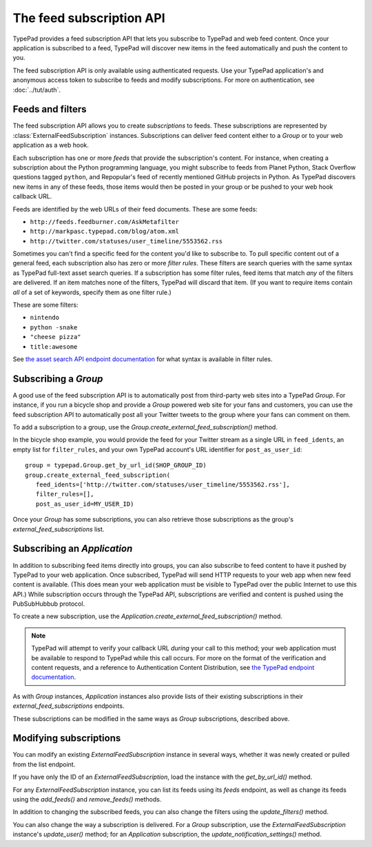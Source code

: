 =========================
The feed subscription API
=========================

TypePad provides a feed subscription API that lets you subscribe to TypePad and web feed content. Once your application is subscribed to a feed, TypePad will discover new items in the feed automatically and push the content to you.

The feed subscription API is only available using authenticated requests. Use your TypePad application's and anonymous access token to subscribe to feeds and modify subscriptions. For more on authentication, see :doc:`../tut/auth`.


Feeds and filters
=================

The feed subscription API allows you to create *subscriptions* to feeds. These subscriptions are represented by :class:`ExternalFeedSubscription` instances. Subscriptions can deliver feed content either to a `Group` or to your web application as a web hook.

Each subscription has one or more *feeds* that provide the subscription's content. For instance, when creating a subscription about the Python programming language, you might subscribe to feeds from Planet Python, Stack Overflow questions tagged ``python``, and Repopular's feed of recently mentioned GitHub projects in Python. As TypePad discovers new items in any of these feeds, those items would then be posted in your group or be pushed to your web hook callback URL.

Feeds are identified by the web URLs of their feed documents. These are some feeds:

* ``http://feeds.feedburner.com/AskMetafilter``
* ``http://markpasc.typepad.com/blog/atom.xml``
* ``http://twitter.com/statuses/user_timeline/5553562.rss``

Sometimes you can't find a specific feed for the content you'd like to subscribe to. To pull specific content out of a general feed, each subscription also has zero or more *filter rules*. These filters are search queries with the same syntax as TypePad full-text asset search queries. If a subscription has some filter rules, feed items that match *any* of the filters are delivered. If an item matches none of the filters, TypePad will discard that item. (If you want to require items contain *all* of a set of keywords, specify them as one filter rule.)

These are some filters:

* ``nintendo``
* ``python -snake``
* ``"cheese pizza"``
* ``title:awesome``

See `the asset search API endpoint documentation`_ for what syntax is available in filter rules.

.. _the asset search API endpoint documentation: http://www.typepad.com/services/apidocs/endpoints/assets#full-text_search


Subscribing a `Group`
=====================

A good use of the feed subscription API is to automatically post from third-party web sites into a TypePad `Group`. For instance, if you run a bicycle shop and provide a `Group` powered web site for your fans and customers, you can use the feed subscription API to automatically post all your Twitter tweets to the group where your fans can comment on them.

To add a subscription to a group, use the `Group.create_external_feed_subscription()` method.

.. function:: typepad.Group.create_external_feed_subscription(feed_idents, filter_rules, post_as_user_id)

   Creates a new feed subscription for the group.

   The subscription is subscribed to the feeds named in ``feed_idents``, a list of feed URLs. The items discovered in these feeds are filtered by ``filter_rules``, a list of search queries, before being posted to the group. Items that match *any* of the filter rules are posted to the group as the `User` identified by ``post_as_user_id``, a TypePad user URL identifier.

   The return value is an object the ``subscription`` attribute of which is the `ExternalFeedSubscription` for the new subscription.

In the bicycle shop example, you would provide the feed for your Twitter stream as a single URL in ``feed_idents``, an empty list for ``filter_rules``, and your own TypePad account's URL identifier for ``post_as_user_id``::

   group = typepad.Group.get_by_url_id(SHOP_GROUP_ID)
   group.create_external_feed_subscription(
      feed_idents=['http://twitter.com/statuses/user_timeline/5553562.rss'],
      filter_rules=[],
      post_as_user_id=MY_USER_ID)

Once your `Group` has some subscriptions, you can also retrieve those subscriptions as the group's `external_feed_subscriptions` list.

.. attribute:: typepad.Group.external_feed_subscriptions

   A list of `ExternalFeedSubscription` instances representing the group's subscriptions.


Subscribing an `Application`
============================

In addition to subscribing feed items directly into groups, you can also subscribe to feed content to have it pushed by TypePad to your web application. Once subscribed, TypePad will send HTTP requests to your web app when new feed content is available. (This does mean your web application must be visible to TypePad over the public Internet to use this API.) While subscription occurs through the TypePad API, subscriptions are verified and content is pushed using the PubSubHubbub protocol.

To create a new subscription, use the `Application.create_external_feed_subscription()` method.

.. function:: typepad.Application.create_external_feed_subscription(callback_url, feed_idents, filter_rules, verify_token, secret=None)

   Creates and immediately verifies a new feed subscription for the application.

   The subscription is subscribed to the feeds named in ``feed_idents``, a list of feed URLs. The items discovered in these feeds are filtered by ``filter_rules``, a list of search queries, before being posted to the group. Items that are not filtered out are posted in HTTP ``POST`` requests to ``callback_url``, your application's feed subscription callback URL, according to the PubSubHubbub protocol.

   If ``secret`` is provided, its string value will be stored as a special signing token, and new content will be posted to your callback URL using PubSubHubbub's Authenticated Content Distribution protocol.

   This method will return an object with a ``subscription`` attribute containing an `ExternalFeedSubscription` instance representing the new subscription.

.. note::

   TypePad will attempt to verify your callback URL *during* your call to this method; your web application must be available to respond to TypePad while this call occurs. For more on the format of the verification and content requests, and a reference to Authentication Content Distribution, see `the TypePad endpoint documentation`_.

As with `Group` instances, `Application` instances also provide lists of their existing subscriptions in their `external_feed_subscriptions` endpoints.

.. attribute:: typepad.Application.external_feed_subscriptions

   A list of `ExternalFeedSubscription` instances representing the `Application` instance's subscriptions.

These subscriptions can be modified in the same ways as `Group` subscriptions, described above.

.. _the TypePad endpoint documentation: http://www.typepad.com/services/apidocs/endpoints/applications/%253Cid%253E/create-external-feed-subscription


Modifying subscriptions
=======================

You can modify an existing `ExternalFeedSubscription` instance in several ways, whether it was newly created or pulled from the list endpoint.

If you have only the ID of an `ExternalFeedSubscription`, load the instance with the `get_by_url_id()` method.

.. automethod:: typepad.api.ExternalFeedSubscription.get_by_url_id

   Returns the `ExternalFeedSubscription` identified by ``url_id``.

For any `ExternalFeedSubscription` instance, you can list its feeds using its `feeds` endpoint, as well as change its feeds using the `add_feeds()` and `remove_feeds()` methods.

.. attribute:: typepad.ExternalFeedSubscription.feeds

   A list of the feed URLs (as strings) to which the `ExternalFeedSubscription` is subscribed.

.. method:: typepad.ExternalFeedSubscription.add_feeds(feed_idents)

   Adds the specified feed identifiers to the `ExternalFeedSubscription`.

   For ``feed_idents``, specify a list of feed URLs to add to the subscription. Feed identifiers that are already part of the subscription are ignored. This method returns no value.

.. method:: typepad.ExternalFeedSubscription.remove_feeds(feed_idents)

   Removes the specified feed identifiers from the `ExternalFeedSubscription`.

   For ``feed_idents``, specify a list of feed URLs to remove from the subscription. Feed identifiers that are not part of the subscription are ignored. This method returns no value.

In addition to changing the subscribed feeds, you can also change the filters using the `update_filters()` method.

.. method:: typepad.ExternalFeedSubscription.update_filters(filter_rules)

   Changes the subscription's filters to those specified.

   For ``filter_rules``, specify a list of strings containing search queries by which to filter. The subscription's existing filters will be replaced by the filters you specify. To remove all the filters from a subscription, pass an empty list for ``filter_rules``. This method returns no value.

You can also change the way a subscription is delivered. For a `Group` subscription, use the `ExternalFeedSubscription` instance's `update_user()` method; for an `Application` subscription, the `update_notification_settings()` method.

.. method:: typepad.ExternalFeedSubscription.update_user(post_as_user_id)

   Changes a `Group` subscription to deliver feed items to the group as posted by the identified user.

   Specify the new author's TypePad URL identifier as ``post_as_user_id``.

.. method:: typepad.ExternalFeedSubscription.update_notification_settings(callback_url, secret=None, verify_token=None)

   Changes the callback URL or secure secret used to deliver this subscription's new feed items to your web application.

   Specify your application's callback URL for the ``callback_url`` parameter. If ``callback_url`` is different from the subscription's existing callback URL (that is, you're asking to change the callback URL), TypePad will send the new URL a subscription verification request; in that case, a verification token to use in that request is required in the ``verify_token`` parameter.

   If you specify a ``secret``, TypePad will use that secret to deliver future content per PubSubHubbub's Authenticated Content Distribution protocol. If no secret is provided, future content delivery will not be authenticated.
